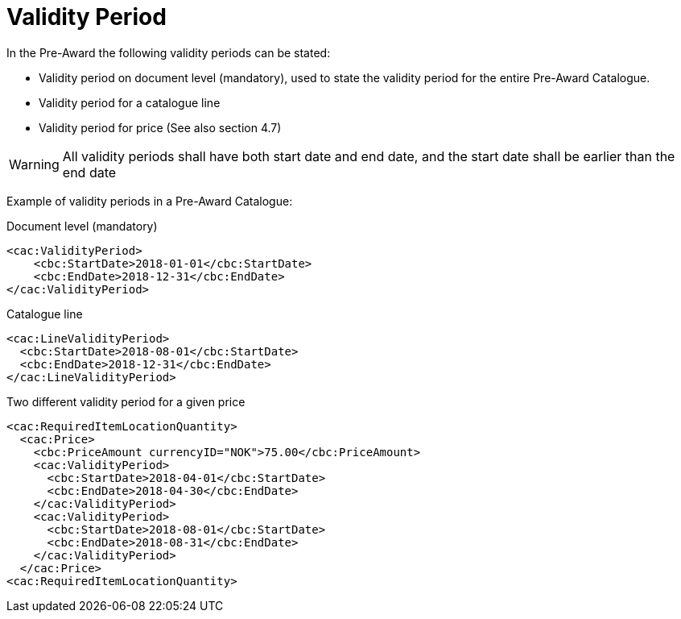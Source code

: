 = Validity Period

In the Pre-Award the following validity periods can be stated:

* Validity period on document level (mandatory), used to state the validity period for the entire Pre-Award Catalogue.
* Validity period for a catalogue line
* Validity period for price (See also section 4.7)

WARNING: All validity periods shall have both start date and end date, and the start date shall be earlier than the end date


Example of validity periods in a Pre-Award Catalogue:

[source]
.Document level (mandatory)
----
<cac:ValidityPeriod>
    <cbc:StartDate>2018-01-01</cbc:StartDate>
    <cbc:EndDate>2018-12-31</cbc:EndDate>
</cac:ValidityPeriod>
----

[source]
.Catalogue line
----
<cac:LineValidityPeriod>
  <cbc:StartDate>2018-08-01</cbc:StartDate>
  <cbc:EndDate>2018-12-31</cbc:EndDate>
</cac:LineValidityPeriod>
----

[source]
.Two different validity period for a given price
----
<cac:RequiredItemLocationQuantity>
  <cac:Price>
    <cbc:PriceAmount currencyID="NOK">75.00</cbc:PriceAmount>
    <cac:ValidityPeriod>
      <cbc:StartDate>2018-04-01</cbc:StartDate>
      <cbc:EndDate>2018-04-30</cbc:EndDate>
    </cac:ValidityPeriod>
    <cac:ValidityPeriod>
      <cbc:StartDate>2018-08-01</cbc:StartDate>
      <cbc:EndDate>2018-08-31</cbc:EndDate>
    </cac:ValidityPeriod>
  </cac:Price>
<cac:RequiredItemLocationQuantity>
----
